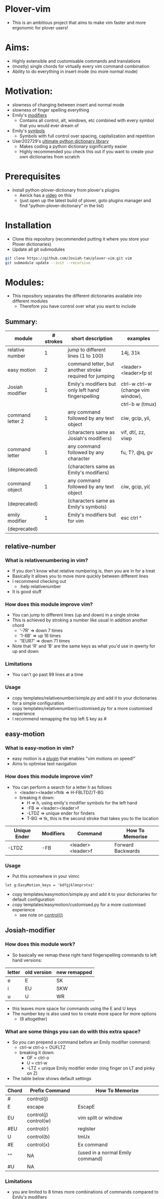 * Plover-vim
- This is an ambitious project that aims to make vim faster and more ergonomic for plover users!

* Aims:
- Highly extensible and customisable commands and translations
- (mostly) single chords for virtually every vim command combination
- Ability to do everything in insert mode (no more normal mode)

* Motivation:
- slowness of changing between insert and normal mode
- slowness of finger spelling everything
- Emily's [[https://github.com/EPLHREU/emily-modifiers][modifiers]]
	- Contains all control, alt, windows, etc combined with every symbol that you would ever dream of
- Emily's [[https://github.com/EPLHREU/emily-symbols][symbols]]
	- Symbols with full control over spacing, capitalization and repetition
- User202729's [[https://github.com/user202729/plover-python-dictionary-lib][ultimate python dictionary library]] 
	- Makes coding a python dictionary significantly easier
	- Highly recommended you check this out if you want to create your own dictionaries from scratch

* Prerequisites
- Install python-plover-dictionary from plover's plugins
	- Aerick has a [[https://www.youtube.com/watch?v=uQZp7RX-h6o][video]] on this
	- (just open up the latest build of plover, goto plugins manager and find "python-plover-dictionary" in the list)

* Installation
- Clone this repository (recommended putting it where you store your Plover dictionaries)
- Update all git submodules

#+BEGIN_SRC bash
git clone https://github.com/Josiah-tan/plover-vim.git vim
git submodule update --init --recursive
#+END_SRC

* Modules:
- This repository separates the different dictionaries available into different modules
	- Therefore you have control over what you want to include
** Summary:
|------------------+-----------+---------------------------------------------------------+------------------------------------|
| module           | # strokes | short description                                       | examples                           |
|------------------+-----------+---------------------------------------------------------+------------------------------------|
| relative number  | 1         | jump to different lines (1 to 100)                      | 14j, 31k                           |
|------------------+-----------+---------------------------------------------------------+------------------------------------|
| easy motion      | 2         | command letter, but another stroke required for jumping | <leader><leader>fp st              |
|------------------+-----------+---------------------------------------------------------+------------------------------------|
| Josiah modifier  | 1         | Emily's modifiers but only left hand fingerspelling     | ctrl-w ctrl-w (change vim window), |
|                  |           |                                                         | ctrl-b w (tmux)                    |
|------------------+-----------+---------------------------------------------------------+------------------------------------|
| command letter 2 | 1         | any command followed by any text object                 | ciw, gcip, yii,                    |
|                  |           | (characters same as Josiah's modifiers)                 | vif, dt(, zz, viwp                 |
|------------------+-----------+---------------------------------------------------------+------------------------------------|
| command letter   | 1         | any command followed by any character                   | fu, T?, @q, gv                     |
| (deprecated)     |           | (characters same as Emily's modifiers)                  |                                    |
|------------------+-----------+---------------------------------------------------------+------------------------------------|
| command object   | 1         | any command followed by any text object                 | ciw, gcip, yi(                     |
| (deprecated)     |           | (characters same as Emily's symbols)                    |                                    |
|------------------+-----------+---------------------------------------------------------+------------------------------------|
| emily modifier   | 1         | Emily's modifiers but for vim                           | esc ctrl ^                         |
| (deprecated)     |           |                                                         |                                    |
|------------------+-----------+---------------------------------------------------------+------------------------------------|

** relative-number
*** What is relativenumbering in vim?
- If you don't know what relative numbering is, then you are in for a treat
- Basically it allows you to move more quickly between different lines
- I recommend checking out 
	- :help relativenumber
- It is good stuff

*** How does this module improve vim?
- You can jump to different lines (up and down) in a single stroke
- This is achieved by stroking a number like usual in addition another chord
	- '-7R' => down 7 times
	- '1-6B' => up 16 times
	- '1EUR7' => down 71 times
- Note that 'R' and 'B' are the same keys as what you'd use in qwerty for up and down

*** Limitations
- You can't go past 99 lines at a time

*** Usage
- copy templates/relative\under{}number/simple.py and add it to your dictionaries for a simple configuration
- copy templates/relative\under{}number/customised.py for a more customised experience
- I recommend remapping the top left S key as #

** easy-motion
*** What is easy-motion in vim?
- easy motion is a [[https://github.com/easymotion/vim-easymotion][plugin]] that enables "vim motions on speed!"
- Aims to optimise text navigation
*** How does this module improve vim? 
- You can perform a search for a letter h as follows
	- <leader><leader>fhtk => H-FBLTDZ/T-BG
	- breaking it down: 
		- H => h, using emily's modifier symbols for the left hand
		- -FB => <leader><leader>f
		- -LTDZ => unique ender for finders
		- T-BG => tk, this is the second stroke that takes you to the location

|--------------+-----------+-------------------+-------------------|
| Unique Ender | Modifiers | Command           | How To Memorise   |
|--------------+-----------+-------------------+-------------------|
| -LTDZ        | -FB       | <leader><leader>f | Forward Backwards |
|--------------+-----------+-------------------+-------------------|

*** Usage
- Put this somewhere in your vimrc
#+BEGIN_SRC vim
let g:EasyMotion_keys = 'bdfgjklmnprstxz'
#+END_SRC
- copy templates/easy\under{}motion/simple.py and add it to your dictionaries for default configuration
- copy templates/easy\under{}motion/customised.py for a more customised experience
	- see note on [[#Controlj][control(j)]]

** Josiah-modifier
*** How does this module work?
- So basically we remap these right hand fingerspelling commands to left hand versions:
|--------+-------------+--------------|
| letter | old version | new remapped |
|--------+-------------+--------------|
| e      | E           | SK           |
| i      | EU          | SKW          |
| u      | U           | WR           |
|--------+-------------+--------------|
- this leaves more space for commands using the E and U keys
- The number key is also used too to create more space for more options
	- (8 altogether)
*** What are some things you can do with this extra space?
- So you can prepend a command before an Emily modifier command:
	- ctrl-w ctrl-o = OUFLTZ
	- breaking it down:
		- OF = ctrl-o
		- U = ctrl-w
		- -LTZ = unique Emily modifier ender (ring finger on LT and pinky on Z)
- The table below shows default settings
|-------+-----------------------+----------------------------------|
| Chord | Prefix Command        | How To Memorize                  |
|-------+-----------------------+----------------------------------|
| #     | control(j)            |                                  |
| E     | escape                | EscapE                           |
| EU    | control(j) control(w) | vim splIt or wIndow              |
| #EU   | control(r)            | regIster                         |
| U     | control(b)            | tmUx                             |
| #E    | control(x)            | Ex command                       |
| ""    | NA                    | (used in a normal Emily command) |
| #U    | NA                    |                                  |
|-------+-----------------------+----------------------------------|

*** Limitations
- you are limited to 8 times more combinations of commands compared to Emily's modifiers

*** Usage
- copy templates/josiah\under{}modifier/simple.py and add it to your dictionaries for a simple configuration
- copy templates/josiah\under{}modifier/customised.py for a more customised experience
	- see note on [[#Controlj][control(j)]]

** command-letter-2
*** How does this module improve on command-letter and command-object? 
- Basically it replaces the need for either of them using Josiah's modifiers as a base.
- It can perform a complex finder operation:
	- df) = KWR*EFLTDZ
	- breaking it down: 
		- KWR* = ), using Josiah's modifier for the left hand
		- F = f
		- E = d
		- -LTDZ = unique ender for finders (ring finger on LT and pinky on DZ)
- It can perform a miscellaneous operation:
	- [m = PHUTZ
	- Breaking it down:
		- PH = m, using Josiah's modifier for the left hand
		- U = [, idea from tpope's unimpaired
		- -TZ = unique ender for miscellaneous (ring finger on T and pinky on Z)
- It can perform a "command-object" operation:
	- caw = WUBTDZ
	- Breaking it down:
		- W = w, using Josiah's modifier for the left hand
		- U = a, U is more "outside" in position than E, so we use E = i cause it is more "inner" in position
		- B = c, "blot" hence delete
		- TDZ = unique ender for command object (ring finger on T, pinky on DZ)
- The table below shows default settings
	- "Customisable" commands can be filled in for personal useage
|----------------+--------------+-----------+--------------+------------------------|
| category       | Unique Ender | Modifiers | Command      | How To Memorise        |
|----------------+--------------+-----------+--------------+------------------------|
| finders        | -LTDZ        | -FPB      | customisable |                        |
|                |              | -FP       | customisable |                        |
|                |              | -FB       |              | (used in easymotion)   |
|                |              | -PB       | shift(t)     | Previous Backwards     |
|                |              | -F        | f            | Forwards               |
|                |              | -P        | t            | Previous               |
|                |              | -B        | shift(f)     | Backwards              |
|                |              |           | ""           | escaped commands       |
|----------------+--------------+-----------+--------------+------------------------|
|                | E            |           | c            | dElEtE                 |
|                | EU           |           | y            | YoInk                  |
|                | U            |           | v            | visUalise              |
|                |              |           | ""           |                        |
|----------------+--------------+-----------+--------------+------------------------|
|----------------+--------------+-----------+--------------+------------------------|
| miscallaneous  | -TZ          | -FPB      | q            | liSeN                  |
|                |              | -FP       | shift(at)    | macros                 |
|                |              | -FB       | customisable |                        |
|                |              | -PB       | z            | zeN                    |
|                |              | -F        | g            | the good Spot          |
|                |              | -P        | r            | rePlace                |
|                |              | -B        | m            | marBg                  |
|                |              |           | customisable |                        |
|                |              | #-B       | apostrophe   | similar to mark        |
|                |              | #-P       | repeat       | rePeat                 |
|                |              | -E        | [            | E is to the left of U  |
|                |              | -U        | ]            | U is to the right of E |
|----------------+--------------+-----------+--------------+------------------------|
|----------------+--------------+-----------+--------------+------------------------|
| command object | -TDZ         | -FPB      | equal        |                        |
|                |              | -FP       | ys           | coPy Furround          |
|                |              | -FB       | cs           | Blot Furround          |
|                |              | -PB       | gc           | commeNt                |
|                |              | -F        | v            | Fisualize              |
|                |              | -P        | y            | coPy                   |
|                |              | -B        | c            | Blot                   |
|                |              | ""        | gU           |                        |
|                |              | #-FPB     | v~           |                        |
|                |              | #-FP      | S            |                        |
|                |              | #-FB      | ds           |                        |
|                |              | #-PB      | gb           |                        |
|                |              | #-F       | vp           | visualize and paste!   |
|                |              | #-P       | "+y          |                        |
|                |              | #-B       | customisable |                        |
|                |              | #         | gu           |                        |
|----------------+--------------+-----------+--------------+------------------------|
|                | E            |           | i            | Inner                  |
|                | EU           |           | O            |                        |
|                | U            |           | a            | Around                 |
|                |              |           | ""           |                        |
|----------------+--------------+-----------+--------------+------------------------|

*** Limitations
- Todo

*** Usage
- copy templates/command\under{}letter\under{}2/simple.py and add it to your dictionaries for default configuration
- copy templates/command\under{}letter\under{}2/customised.py for a more customised experience
	- note that (shift(at)) is required to output @ because raw keyboard input is [[https://github.com/openstenoproject/plover/issues/1465][weird]]
	- See note on [[#Controlj][control(j)]]
** command-letter (deprecated)
*** How does this module improve vim? 
- You can perform any command followed by a letter in a single stroke for example:
	- f) = KWR*FLTDZ
	- breaking it down: 
		- KWR* = ), using emily's modifier symbols for the left hand
		- F = f
		- -LTDZ = unique ender for finders (ring finger on LT and pinky on DZ)
- The table below shows default settings
	- "Customisable" commands can be filled in for personal useage
|---------------+--------------+-----------+--------------+----------------------|
| category      | Unique Ender | Modifiers | Command      | How To Memorise      |
|---------------+--------------+-----------+--------------+----------------------|
| finders       | -LTDZ        | -FPB      | customisable |                      |
|               |              | -FP       | customisable |                      |
|               |              | -FB       |              | (used in easymotion) |
|               |              | -PB       | shift(t)     | Previous Backwards   |
|               |              | -F        | f            | Forwards             |
|               |              | -P        | t            | Previous             |
|               |              | -B        | shift(f)     | Backwards            |
|               |              |           | ""           | escaped commands     |
|---------------+--------------+-----------+--------------+----------------------|
| miscallaneous | -TZ          | -FPB      | q            | liSeN                |
|               |              | -FP       | shift(at)    | macros               |
|               |              | -FB       | customisable |                      |
|               |              | -PB       | z            | zeN                  |
|               |              | -F        | g            | the good Spot        |
|               |              | -P        | r            | rePlace              |
|               |              | -B        | m            | marBg                |
|               |              |           | customisable |                      |
|---------------+--------------+-----------+--------------+----------------------|

*** Limitations
- Todo

*** Usage
- copy templates/command\under{}letter/simple.py and add it to your dictionaries for default configuration
- copy templates/command\under{}letter/customised.py for a more customised experience
	- note that (shift(at)) is required to output @ because raw keyboard input is [[https://github.com/openstenoproject/plover/issues/1465][weird]]
	- See note on [[#Controlj][control(j)]]
** command-object (deprecated)
*** How does this module improve vim?
- You can perform any command followed by a text "object" in a single stroke for example:
	- daw = STPRARLD
	- breaking it down: 
		- STPR = unique starter
		- A = a
		- -RL = w, (see "objects" in command\under{}object/defaults.py)
		- -D = d
	- yi( = STPROFPLZ
		- STPR = unique starter
		- O = i
		- -FPL = (, using emily's symbols for the right hand
		- -Z = y
- The table below shows the default mappings
	- "Customisable" commands can be filled in for personal useage
	- note: AO combinations can be combined with other modifiers
|----------------+-----------+--------------+-----------------+-----------------------|
| Unique starter | Modifiers | Command      | How To Memorise | Plugin Requirements   |
|----------------+-----------+--------------+-----------------+-----------------------|
| STPR           | -T        | g c          | commenTary      | tpope/vim-commentary  |
|                | -D        | d            | Delete          |                       |
|                | -S        | y s          | Surround        | tpope/vim-surround    |
|                | -Z        | y            | xyZ             |                       |
|                | -TD       | customisable |                 |                       |
|                | -DZ       | d s          | Delete Surround | tpope/vim-surround    |
|                | -SZ       | v            | viSualiZe       |                       |
|                | -TS       | customisable |                 |                       |
|                | *T        | g b          | commenTary      | numToStr/Comment.nvim |
|                | *D        | customisable |                 |                       |
|                | *S        | shift(s)     | Surround        | tpope/vim-surround    |
|                | *Z        | customisable |                 |                       |
|                | *TD       | customisable |                 |                       |
|                | *DZ       | customisable |                 |                       |
|                | *SZ       | customisable |                 |                       |
|                | *TS       | customisable |                 |                       |
|                |           | customisable |                 |                       |
|----------------+-----------+--------------+-----------------+-----------------------|
|                | A         | a            | around          |                       |
|                | O         | i            |                 |                       |
|                | AO        | customisable |                 |                       |
|                |           | ""           |                 |                       |
|----------------+-----------+--------------+-----------------+-----------------------|
*** Limitations
- some command + motion combinations must be stroked in two, for example:
	- ct=
*** Usage
- copy templates/command\under{}object/simple.py and add it to your dictionaries for default configuration
- copy templates/command\under{}object/customised.py for a more customised experience
	- note that (shift(s)) is required to output S because raw keyboard input is [[https://github.com/openstenoproject/plover/issues/1465][weird]]
	- See note on [[#Controlj][control(j)]]
** emily-modifier (deprecated)
*** How does this module improve upon the [[https://github.com/EPLHREU/emily-modifiers][original]]?
- You can prepend an escape to the command
- Commands like ctrl^ no longer require shift to be pressed [[https://github.com/openstenoproject/plover/issues/1465][related issue]] 

*** Limitations
- TODO

*** Usage
- copy templates/emily\under{}modifier/simple.py and add it to your dictionaries for a simple configuration
- copy templates/emily\under{}modifier/customised.py for a more customised experience
	- see note on [[#Controlj][control(j)]]

* Customisation
** Control(J)
- Allows you to execute any (most) commands as if you are from normal mode
- Sample .vimrc config (thanks [[https://github.com/openstenoproject/plover/discussions/1350#discussioncomment-1905781][User202729]])!
#+BEGIN_SRC vim
"do nothing in normal mode
nore <c-j> <nop> 
"escape insert mode, then return to insert mode afterwards
inore <c-j> <c-\><c-o>
"escape command mode
cnoremap <c-j> <esc>

if !has('nvim')
	" escape terminal mode, then return to terminal mode
	set termwinkey=<c-j>
else
	" escape terminal mode, does not return to terminal mode :<
	tnoremap <c-j> <C-\><C-n>
endif
#+END_SRC
